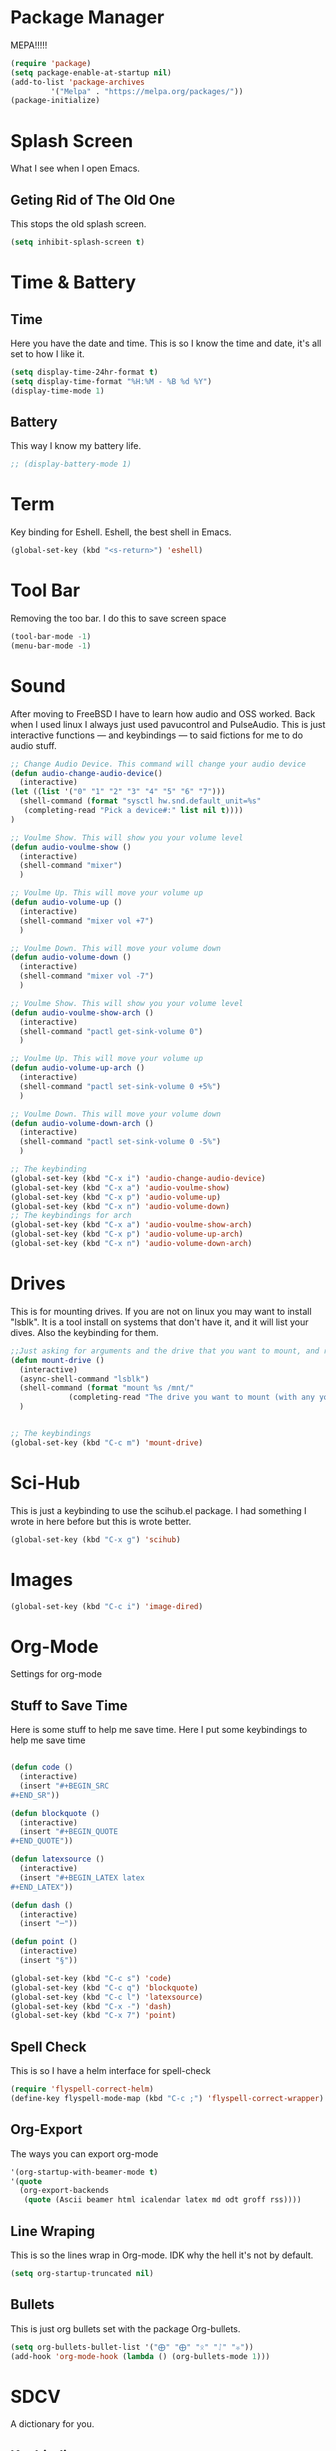 * Package Manager
MEPA!!!!!
#+BEGIN_SRC emacs-lisp
(require 'package)
(setq package-enable-at-startup nil)
(add-to-list 'package-archives
	     '("Melpa" . "https://melpa.org/packages/"))
(package-initialize)
#+END_SRC
* Splash Screen
What I see when I open Emacs.
** Geting Rid of The Old One
This stops the old splash screen.
#+BEGIN_SRC emacs-lisp
(setq inhibit-splash-screen t)
#+END_SRC
* Time & Battery
** Time
Here you have the date and time. This is so I know the time and date, it's all set to how I like it.
#+BEGIN_SRC emacs-lisp
(setq display-time-24hr-format t)
(setq display-time-format "%H:%M - %B %d %Y")
(display-time-mode 1)
#+END_SRC
** Battery
This way I know my battery life.
#+BEGIN_SRC emacs-lisp
;; (display-battery-mode 1)
#+END_SRC

* Term
Key binding for Eshell. Eshell, the best shell in Emacs.
#+BEGIN_SRC emacs-lisp
(global-set-key (kbd "<s-return>") 'eshell)
#+END_SRC

* Tool Bar
Removing the too bar. I do this to save screen space
#+BEGIN_SRC emacs-lisp
(tool-bar-mode -1)
(menu-bar-mode -1)
#+END_SRC
* Sound
After moving to FreeBSD I have to learn how audio and OSS worked. Back when I used linux I always just used pavucontrol and PulseAudio. This is just interactive functions — and keybindings — to said fictions for me to do audio stuff.
#+BEGIN_SRC emacs-lisp
;; Change Audio Device. This command will change your audio device
(defun audio-change-audio-device()
  (interactive)
(let ((list '("0" "1" "2" "3" "4" "5" "6" "7")))
  (shell-command (format "sysctl hw.snd.default_unit=%s" 
   (completing-read "Pick a device#:" list nil t))))
)

;; Voulme Show. This will show you your volume level
(defun audio-voulme-show ()
  (interactive)
  (shell-command "mixer")
  )

;; Voulme Up. This will move your volume up
(defun audio-volume-up ()
  (interactive)
  (shell-command "mixer vol +7")
  )

;; Voulme Down. This will move your volume down
(defun audio-volume-down ()
  (interactive)
  (shell-command "mixer vol -7")
  )

;; Voulme Show. This will show you your volume level
(defun audio-voulme-show-arch ()
  (interactive)
  (shell-command "pactl get-sink-volume 0")
  )

;; Voulme Up. This will move your volume up
(defun audio-volume-up-arch ()
  (interactive)
  (shell-command "pactl set-sink-volume 0 +5%")
  )

;; Voulme Down. This will move your volume down
(defun audio-volume-down-arch ()
  (interactive)
  (shell-command "pactl set-sink-volume 0 -5%")
  )

;; The keybinding
(global-set-key (kbd "C-x i") 'audio-change-audio-device)
(global-set-key (kbd "C-x a") 'audio-voulme-show)
(global-set-key (kbd "C-x p") 'audio-volume-up)
(global-set-key (kbd "C-x n") 'audio-volume-down) 
;; The keybindings for arch
(global-set-key (kbd "C-x a") 'audio-voulme-show-arch)
(global-set-key (kbd "C-x p") 'audio-volume-up-arch)
(global-set-key (kbd "C-x n") 'audio-volume-down-arch)
#+END_SRC
* Drives
This is for mounting drives. If you are not on linux you may want to install "lsblk". It is a tool install on systems that don't have it, and it will list your dives. Also the keybinding for them.
#+BEGIN_SRC emacs-lisp
;;Just asking for arguments and the drive that you want to mount, and running the shell command to do so.
(defun mount-drive ()
  (interactive)
  (async-shell-command "lsblk")
  (shell-command (format "mount %s /mnt/"
			 (completing-read "The drive you want to mount (with any you would like specified before):" nil t)))
  )


;; The keybindings
(global-set-key (kbd "C-c m") 'mount-drive)
#+END_SRC
* Sci-Hub
This is just a keybinding to use the scihub.el package. I had something I wrote in here before but this is wrote better.
#+BEGIN_SRC emacs-lisp
(global-set-key (kbd "C-x g") 'scihub)
#+END_SRC
* Images
#+BEGIN_SRC emacs-lisp
(global-set-key (kbd "C-c i") 'image-dired)
#+END_SRC
* Org-Mode
Settings for org-mode
** Stuff to Save Time
Here is some stuff to help me save time. Here I put some keybindings to help me save time
#+BEGIN_SRC emacs-lisp

  (defun code ()
    (interactive)
    (insert "#+BEGIN_SRC 
  ,#+END_SR"))

  (defun blockquote ()
    (interactive)
    (insert "#+BEGIN_QUOTE 
  ,#+END_QUOTE"))

  (defun latexsource ()
    (interactive)
    (insert "#+BEGIN_LATEX latex 
  ,#+END_LATEX"))

  (defun dash ()
    (interactive)
    (insert "─"))

  (defun point ()
    (interactive)
    (insert "§"))

  (global-set-key (kbd "C-c s") 'code)
  (global-set-key (kbd "C-c q") 'blockquote)
  (global-set-key (kbd "C-c l") 'latexsource)
  (global-set-key (kbd "C-x -") 'dash)
  (global-set-key (kbd "C-x 7") 'point)

#+END_SRC 

** Spell Check
This is so I have a helm interface for spell-check
#+BEGIN_SRC emacs-lisp
(require 'flyspell-correct-helm)
(define-key flyspell-mode-map (kbd "C-c ;") 'flyspell-correct-wrapper)
#+END_SRC
** Org-Export
The ways you can export org-mode
#+BEGIN_SRC emacs-lisp
 '(org-startup-with-beamer-mode t)
 '(quote
   (org-export-backends
    (quote (Ascii beamer html icalendar latex md odt groff rss))))
#+END_SRC
** Line Wraping
This is so the lines wrap in Org-mode. IDK why the hell it's not by default.
#+BEGIN_SRC emacs-lisp 
 (setq org-startup-truncated nil)
#+END_SRC 
** Bullets
This is just org bullets set with the package Org-bullets.
#+BEGIN_SRC emacs-lisp 
(setq org-bullets-bullet-list '("⨁" "⨁" "ᛟ" "ᛇ" "⛧"))
(add-hook 'org-mode-hook (lambda () (org-bullets-mode 1)))
#+END_SRC  
 
* SDCV
A dictionary for you.
** Keybinding
This is a keybinding to run SDCV. 
#+BEGIN_SRC emacs-lisp
(global-set-key (kbd "C-c d") 'sdcv-search-input+)
#+END_SRC
* W3M
W3M is a web browser I use.
** Key Binding
This is a keybinding for w3m
#+BEGIN_SRC emacs-lisp
(global-set-key (kbd "C-x w") 'w3m)
#+END_SRC
** Browser Function 
Setting W3M at the browser for all things emacs
#+BEGIN_SRC emacs-lisp
(setq browse-url-browser-function 'w3m)
#+END_SRC
** DuckDuckGo
I use engine-mode and set a key binding for DuckDuckGo. Feel free to add more.
#+BEGIN_SRC emacs-lisp
(global-set-key (kbd "C-x d") 'engine/search-duckduckgo)

(defengine duckduckgo
  "https://duckduckgo.com/?q=%s")
#+END_SRC
* PDF-tools
Setting up PDF-tools
#+BEGIN_SRC emacs-lisp
(pdf-tools-install)
#+END_SRC
* Music
I use Bongo with Mplayer to play my music
** Keybinding
This is the keybinding to run bongo
#+BEGIN_SRC emacs-lisp
(global-set-key (kbd "C-x m") 'bongo)
#+END_SRC

* Helm
Right here are some keybindings for Helm
** Find Files
I also set dired to a new key
#+BEGIN_SRC emacs-lisp
(require 'helm-mode)

(global-set-key (kbd "C-x C-f") 'helm-find-files)

(global-set-key (kbd "C-x f") 'find-file)
#+END_SRC
** Buffers
#+BEGIN_SRC emacs-lisp
(global-set-key (kbd "C-x C-b") 'helm-buffers-list)

(setq helm-external-programs-associations (quote (("rmvb" . "smplayer") ("mp4" . "mplayer"))))

#+END_SRC

* EXWM
Friendship ended with stumpwm. EXWM is my new best friend.

#+BEGIN_SRC emacs-lisp
  (use-package exwm
  :ensure t
  :config
  (require 'exwm-config)
  (exwm-config-default))

#+END_SRC






